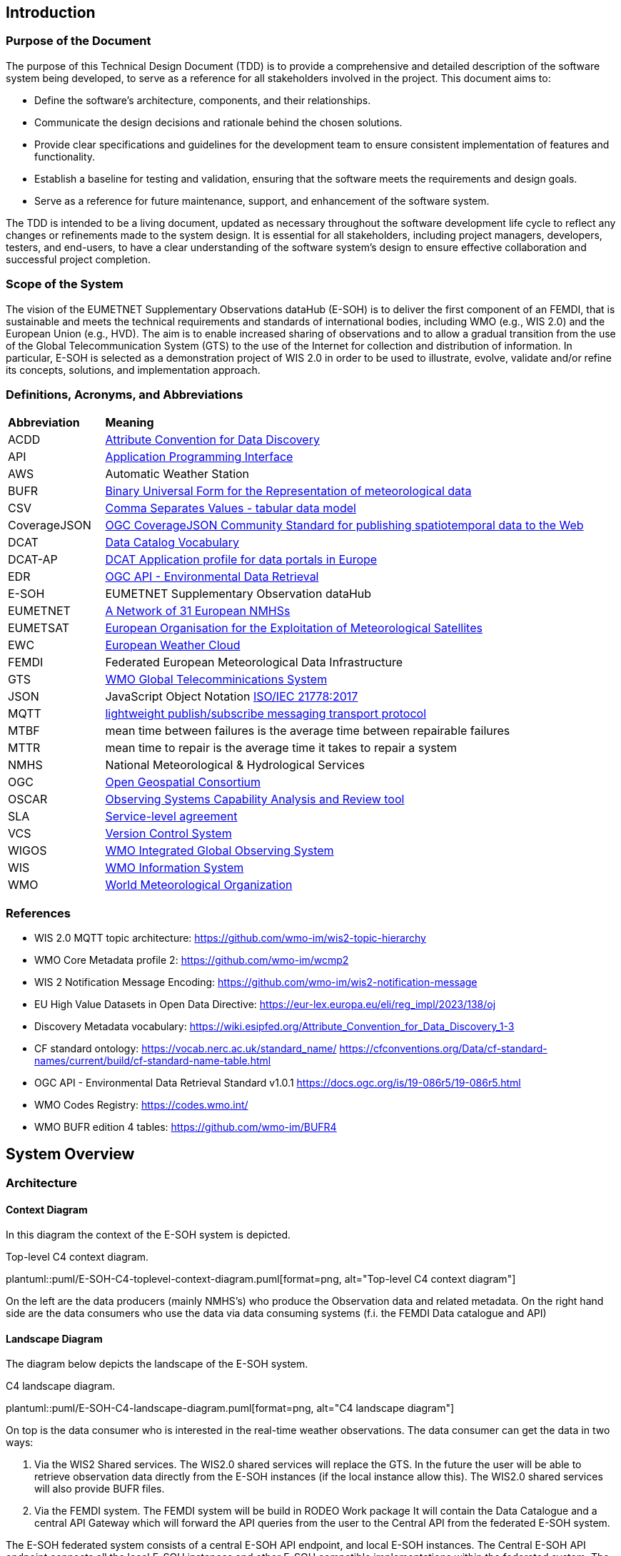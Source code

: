 == Introduction

=== Purpose of the Document

The purpose of this Technical Design Document (TDD) is to provide a comprehensive and detailed description of the software system being developed, to serve as a reference for all stakeholders involved in the project. This document aims to:

* Define the software's architecture, components, and their relationships.
* Communicate the design decisions and rationale behind the chosen solutions.
* Provide clear specifications and guidelines for the development team to ensure consistent implementation of features and functionality.
* Establish a baseline for testing and validation, ensuring that the software meets the requirements and design goals.
* Serve as a reference for future maintenance, support, and enhancement of the software system.

The TDD is intended to be a living document, updated as necessary throughout the software development life cycle to reflect any changes or refinements made to the system design. It is essential for all stakeholders, including project managers, developers, testers, and end-users, to have a clear understanding of the software system's design to ensure effective collaboration and successful project completion.

=== Scope of the System

The vision of the EUMETNET Supplementary Observations dataHub (E-SOH) is to deliver the first component of an FEMDI, that is sustainable and meets the technical requirements and standards of international bodies, including WMO (e.g., WIS 2.0) and the European Union (e.g., HVD). The aim is to enable increased sharing of observations and to allow a gradual transition from the use of the Global Telecommunication System (GTS) to the use of the Internet for collection and distribution of information. In particular, E-SOH is selected as a demonstration project of WIS 2.0 in order to be used to illustrate, evolve, validate and/or refine its concepts, solutions, and implementation approach.


=== Definitions, Acronyms, and Abbreviations
 
[cols="1,5"]
|=========================
|*Abbreviation*  |*Meaning*
|ACDD |link:https://wiki.esipfed.org/Attribute_Convention_for_Data_Discovery[Attribute Convention for Data Discovery]
|API  |link:https://en.wikipedia.org/wiki/API[Application Programming Interface]
|AWS  |Automatic Weather Station
|BUFR |link:https://library.wmo.int/records/item/35625-manual-on-codes-international-codes-volume-i-2?offset=3/[Binary Universal Form for the Representation of meteorological data]
|CSV  |link:https://www.w3.org/TR/tabular-data-model/[Comma Separates Values - tabular data model]
|CoverageJSON |link:https://opengeospatial.github.io/ogcna-auto-review/21-069.html[OGC CoverageJSON Community Standard for publishing spatiotemporal data to the Web]
|DCAT |link:https://www.w3.org/TR/vocab-dcat/[Data Catalog Vocabulary]
|DCAT-AP |link:https://op.europa.eu/en/web/eu-vocabularies/dcat-ap[DCAT Application profile for data portals in Europe]
|EDR  |link:https://ogcapi.ogc.org/edr/[OGC API - Environmental Data Retrieval]
|E-SOH|EUMETNET Supplementary Observation dataHub
|EUMETNET |link:https://eumetnet.eu[A Network of 31 European NMHSs]
|EUMETSAT |link:https://eumetsat.int[European Organisation for the Exploitation of Meteorological Satellites]
|EWC |link:https://www.europeanweather.cloud[European Weather Cloud]
|FEMDI |Federated European Meteorological Data Infrastructure
|GTS |link:https://public.wmo.int/en/programmes/global-telecommunication-system[WMO Global Telecomminications System]
|JSON |JavaScript Object Notation link:https://www.iso.org/obp/ui/=iso:std:iso-iec:21778:ed-1:v1:en[ISO/IEC 21778:2017]
|MQTT |link:https://en.wikipedia.org/wiki/MQTT[lightweight publish/subscribe messaging transport protocol]
|MTBF |mean time between failures is the average time between repairable failures
|MTTR |mean time to repair is the average time it takes to repair a system
|NMHS |National Meteorological & Hydrological Services
|OGC  |link:https://ogc.org[Open Geospatial Consortium]
|OSCAR |link:https://community.wmo.int/en/activity-areas/WIGOS/implementation-WIGOS/OSCAR[Observing Systems Capability Analysis and Review tool]
|SLA |link:https://en.wikipedia.org/wiki/Service-level_agreement[Service-level agreement]
|VCS |link:https://en.wikipedia.org/wiki/Version_control[Version Control System]
|WIGOS |link:https://community.wmo.int/en/activity-areas/WIGOS[WMO Integrated Global Observing System]
|WIS |link:https://community.wmo.int/en/activity-areas/wis[WMO Information System]
|WMO |link:https://wmo.int[World Meteorological Organization]
|=========================

=== References

* WIS 2.0 MQTT topic architecture: https://github.com/wmo-im/wis2-topic-hierarchy
* WMO Core Metadata profile 2: https://github.com/wmo-im/wcmp2
* WIS 2 Notification Message Encoding: https://github.com/wmo-im/wis2-notification-message
* EU High Value Datasets in Open Data Directive: https://eur-lex.europa.eu/eli/reg_impl/2023/138/oj
* Discovery Metadata vocabulary: https://wiki.esipfed.org/Attribute_Convention_for_Data_Discovery_1-3
* CF standard ontology: https://vocab.nerc.ac.uk/standard_name/ https://cfconventions.org/Data/cf-standard-names/current/build/cf-standard-name-table.html
* OGC API - Environmental Data Retrieval Standard v1.0.1 https://docs.ogc.org/is/19-086r5/19-086r5.html
* WMO Codes Registry: https://codes.wmo.int/
* WMO BUFR edition 4 tables: https://github.com/wmo-im/BUFR4

== System Overview
=== Architecture
==== Context Diagram

In this diagram the context of the E-SOH system is depicted.

[#img-top-level-C4-context-diagram]
.Top-level C4 context diagram.
plantuml::puml/E-SOH-C4-toplevel-context-diagram.puml[format=png, alt="Top-level C4 context diagram"]

On the left are the data producers (mainly NMHS's) who produce the Observation data and related metadata.
On the right hand side are the data consumers who use the data via data consuming systems (f.i. the FEMDI Data catalogue and API)

==== Landscape Diagram

The diagram below depicts the landscape of the E-SOH system.

[#img-c4-landscape-diagram]
.C4 landscape diagram.
plantuml::puml/E-SOH-C4-landscape-diagram.puml[format=png, alt="C4 landscape diagram"]

//image::https://github.com/EURODEO/e-soh-c4/blob/main/02-landscape-diagram/E-SOH-C4-landscape-diagram.png[C4 landscape diagram, 1000]

On top is the data consumer who is interested in the real-time weather observations. The data consumer can get the data in two ways:

. Via the WIS2 Shared services. The WIS2.0 shared services will replace the GTS. In the future the user will be able to retrieve observation data directly from the E-SOH instances (if the local instance allow this). The WIS2.0 shared services will also provide BUFR files.
. Via the FEMDI system. The FEMDI system will be build in RODEO Work package It will contain the Data Catalogue and a central API Gateway which will forward the API queries from the user to the Central API from the federated E-SOH system.

The E-SOH federated system consists of a central E-SOH API endpoint, and local
E-SOH instances. The Central E-SOH API endpoint connects all the local E-SOH
instances and other E-SOH compatible implementations within the federated
system. The API endpoint, plus one local instance will run centrally on the
European Weather Cloud (EWC). Other local E-SOH instances may be operated at
NMHS premises if they have the capacity to do so. If they do not, NMHSes may
also push data to the EWC local instance.

In addition to the local and central E-SOH instances, some NMHSes may choose to
develop their own system and make this compatible with E-SOH, such that it can
be part of the federated system. This is depicted in the right box called
"Local E-SOH Implementation".

==== Container Diagram

The container diagram below shows all the main components of the E-SOH system.  

[#img-c4-container-diagram]
.C4 container diagram.
plantuml::puml/c4-container-diagram.puml[format=png, alt="C4 container diagram"]

//image::https://github.com/EURODEO/e-soh-c4/blob/main/03-container-diagram/c4-container-diagram.png[C4 container diagram, 1000]

On the right is the Central E-SOH API Endpoint. In the middle are all the components of an E-SOH local instance. Each local E-SOH instance consists of 7 components:
1. Ingestion. This component will take care of the ingestion of observation data both via push and pull mechanisms.  
2. Notification service. This component provides notifications to the external systems as soon as new data is ingested, so the data can be pulled by the external systems.
3. Output encoder. This component is called upon by the Access API if a user wants a specific format like BUFR.
4. Data and metadata store. The main storage component for data and metadata. It has the memory of a goldfish: it will hold the data only for 24 hours. 
5. Input decoder. This component is called upon by the Ingestion component for decoding BUFR and csv input. It will use OSCAR to retrieve missing station metadata.
6. Search and access API's. The endpoint for both the Central E-SOH API endpoint and external WIS2.0 services.
7. Logging, monitoring, alerting and reporting. This component will do the logging, monitoring and alerting for all the components within the E-SOH local instance. It will also produce reports with metrics based of the link:https://github.com/EURODEO/e-soh-kpis[Key Performance Indicators (KPIs)].


=== Components and Interfaces

== Detailed Design

=== Component Design

==== Data and Metadata Store

===== Datastore alternatives

Several different implementation principles for the data store were considered. On top level the scenarios differ by two means:

* relational database vs. noSQL (here especially: document) databases
* conventional master data vs. event streaming approach (i.e. series of events stored form the source of truth)

First we talk about the different data storage​ alternatives, then we discuss the options of event sourcing or more conventional operating principles.

====== Document database approach

Document database approach relies entirely on noSQL database able to store JSON documents. For this purpose there are open source projects like MongoDB and Elastic. 

In this project Elastic (formerly Elasticsearch) is investigated and evaluated (see the PoC report). Elastic supports geo-queries and is a distributed database system (reliability and scalability). 

The principle of the document-based database approach is shown in the following diagram

[#img-component-diagram-document-db]
.C4 component diagram for the document based approach.
plantuml::puml/container-elastic-data-store-conventional.puml[format=png, alt="C4 component diagram for the document based approach"]

//image::https://raw.githubusercontent.com/EURODEO/e-soh-c4/main/04-component-diagrams/datastore-options/c4-container-elastic-data-store-conventional.png[C4 component diagram for the document based approach, 1000]

====== Relational database approach

Relational database with narrow tables can provide a flexible solution for numerical point data and metadata. PostGIS extension to PostgreSQL adds geospatial query capability and there's also an extension called timescaleDB to enhance time series performance in PostgreSQL environment.

The relational database approach is similar to the document database approach (See above), the only change will be the actual database itself. 

[#img-component-diagram-relational-db]
.C4 component diagram for the relational database approach.
plantuml::puml/container-relational-store-conventional.puml[format=png, alt="C4 component diagram for the relational database approach"]

//image::https://raw.githubusercontent.com/EURODEO/e-soh-c4/main/04-component-diagrams/datastore-options/c4-container-relational-data-store-conventional.png[C4 component diagram for the relational database approach, 1000]

====== Relational database with JSON capability

E.g. PostgreSQL and MySQL support JSON datatype. That makes it possible to support structured and semi-structured data in relational database by adding a column for JSON data. 

The relational database with JSON capability will bridge the fast column lookups from the relational database with the flexibility from the document database approach. This hybrid model is built by the same components as in the relational database (See previous subsection), the only difference is the special JSON datatype column. Probably JSON-queries in pure document-based database will be faster than this hybrid model, but we still maintain the speed from the relational columns.

[#img-component-diagram-relational-and-json]
.C4 component diagram for the relational database with JSON capability approach.
plantuml::puml/container-relational-and-json-data-store.puml[format=png, "C4 component diagram for the relational database with JSON capability approach"]

====== Files-based storage

Files-based storage was considered, but as query logic has to be implemented separately and there is requirements for structured data and queries, we do not consider it as a feasible option for implementation. There's also another downside with files which is challenge to update minor changes (e.g. incoming QC updates some minutes after the initial observation time) in the middle of the files. When using files, there are typically also some challenges with locking while writing -- in databases there are transactions to handle this better for multiple calls.

If files-based datasets, e.g. 2d/3d imaging data or similar, needs to be handled, the support can be added e.g. by integrating S3 object storage into the system and using references to file URLs from the database. Database system will then serve also as a (discovery) metadata backend for files.


====== Event sourcing architecture scenario

The specification included a requirement for the Replay functionality, which means that a  user can request missed notification messages for a certain period. Thus we looked into an architecture which needed to have all notifications stored in some way

If we assume that the notification messages also have the actual data (and metadata),
an link:https://www.martinfowler.com/eaaDev/EventSourcing.html[event sourcing] architecture might be appropriate:

* All incoming data is processed and translated into the notification event format, probably some kind of data.
* All these events are stored in an event store. This is the source of truth.
* The Replay API is built on top of the event store, and simply returns all notifications in a specific time range.
* The events are also ingested into the "view" database, which is designed to allow efficient EDR queries.
* The "view" database can be rebuilt from scratch using the event stream (through the Replay API).

wis2box uses Elasticsearch for storing the events for the Replay API, basically using Elasticsearch
as a document store. This choice makes sense for wis2box, as Elastischsearch is alreay in the stack to
support OGC Feature queries. An alternative is to use PostgreSQL as an event store.

An example C4 diagram using Elasticsearch as event store is given below.

[#img-component-diagram-event-sourcing]
.C4 component diagram for the event sourcing approach.
plantuml::puml/container-elastic-data-store-event.puml[format=png, alt="C4 component diagram for the event sourcing approach]

//image::https://raw.githubusercontent.com/EURODEO/e-soh-c4/main/04-component-diagrams/datastore-options/c4-container-elastic-data-store-event.png[C4 component diagram for the event sourcing approach, 1000]

Based on further architecture discussions it was decided 25th of April 2023 at the Helsinki workshop, that the Replay functionality will not be implemented.
Because of this we deem the event sourcing architecture not to be relevant anymore.


====== Conclusion

The final data store will be selected from the three options mentioned above (Relational, Document-based, and Relational with JSON-extension). This will be done after further analysis (by continuing the Proof Of Concepts work) taking into account the following criteria:

* Technical suitability to meet the requirements
* High enough performance for all relevant use cases
  ** ex. (Different read/writing operation scenarios)
* Operability
  ** Sufficient competence and steepness of learning curve
  ** Costs
* Life cycle management
  ** Wide community adoption
  ** Maturity versus lifetime expectancy


=== Data Models

A *dataset* is defined as a collection of data records and their associated information content (e.g., use, discovery, provenance metadata). In the E-SOH context, we consider the (Near-) Real-Time (NRT) data as extracts of externally available datasets like, e.g., climate timeseries. We refer to these datasets as "parent" datasets, whereas the extracts are referred to as "child" datasets.

*NetCDF and CF-NetCDF*

[NetCDF] is a binary, platform-independent, domain-neutral data format for multidimensional data. Essentially, a NetCDF file is a collection of multidimensional arrays, plus metadata provided as key-value pairs. Metadata conventions are required to specialise NetCDF for particular communities. The Climate and Forecast conventions are the pre-eminent conventions for geospatial NetCDF data. NetCDF files that conform to these conventions are known as "CF-NetCDF files". Note that there are different varieties of the NetCDF format and data model. Here we are concerned with the "classic" NetCDF data model.

*CoverageJSON*
The overall concepts of CoverageJSON are close to those of the [ISO19123] standard and the OGC standard Coverage Implementation Schema ([OGC-CIS]), which specialises ISO19123.
https://www.iso.org/standard/40121.html

The overall structure of CoverageJSON is quite close to that of [NetCDF], consisting essentially of a set of orthogonal domain axes that can be combined in different ways. One major difference is that in CoverageJSON, there is an explicit Domain object, whereas in NetCDF the domain is specified implicitly by linking data variables with coordinate variables. One consequence of this is that NetCDF files can contain several domains and hence several Coverages. A NetCDF file could therefore be converted to a single Coverage or a Coverage Collection in CoverageJSON.

==== Metadata specification

The following principles shall be followed:

* A minimum set of (required and recommended) metadata must follow the data, i.e., as part of the data files output from E-SOH APIs and the event queue.
* Input datasets must be enriched by required metadata upon ingestion, if it is not already provided.
* In order to obtain traceability, a child dataset must reference its parent dataset by the parent's metadata identification. The parent dataset's metadata identification is expected to be persistent and actionable, but the NRT dataset identification is not.
* To support interoperability, it must be possible to translate from the agreed data-following standards to other standards (e.g., DCAT, ISO19115, etc.).
* All datasets must have defined use constraints provided by a standard license or release statement ("no rights reserved").
* All datasets must have defined access constraints (in particular for fully or partly restricted datasets, although this is not currently in the scope  of E-SOH). The optional access constraints must be defined by a controlled vocabulary.

The link:https://wiki.esipfed.org/Attribute_Convention_for_Data_Discovery_1-3[Attribute Convention for Data Discovery] describes attributes recommended for describing a NetCDF dataset to data discovery systems. It should be possible to use the ACDD vocabulary in, e.g., GeoJSON or CoverageJSON as well.

The link:https://cfconventions.org/[CF metadata conventions] define (use) metadata that provide a definitive description of what the data in each variable of a NetCDF file represents, as well as its spatial and temporal properties. This enables users to understand and reuse the data. The CF metadata conventions were created for the NetCDF format, but there are ongoing efforts to also use it for the definition of a standard JSON format for the exchange of weather and climate data; link:http://cf-json.org/[CF-JSON].

Recommendations:

* The ACDD vocabulary should be used to make datasets Findable, with extensions where necessary to promote Interoperability with existing standards (e.g., DCAT, ISO19115 and profiles of these)
* The CF conventions should be followed to enable Reuse
* Use a standard license, e.g., link:https://creativecommons.org/licenses/by/4.0/[CC-BY-4.0], provided by the URL in the form similar to "<URL> (<Identifier>)" using elements from the link:https://spdx.org/licenses/[SPDX license list].

==== BUFR

==== CSV

==== GeoJSON

==== MQTT message payload

The (draft) link:https://wmo-im.github.io/wis2-notification-message/standard/wis2-notification-message-DRAFT.html[WMO WIS2 Notification Message Encoding] defines the content, structure, and encoding for the WIS2 Notification Message Encoding. The standard is an extension of the link:https://wmo-im.github.io/wis2-notification-message/standard/wis2-notification-message-DRAFT.html#_footnotedef_3[OGC API - Features standard].

Requirements:

* The MQTT notification messages shall follow the (draft) link:https://wmo-im.github.io/wis2-notification-message/standard/wis2-notification-message-DRAFT.html[WMO WIS2 Notification Message Encoding]

Options for the MQTT message payload:

* We have decided that actual data can be embedded in the MQTT message (as long as it is below a certain size limit as defined in the MQTT definition). This should be done following the "properties" tag in the JSON schema, according to link:https://wmo-im.github.io/wis2-notification-message/standard/wis2-notification-message-DRAFT.html=_additional_properties[section 7.1.7.7.] in the encoding specification.
* If data records are embedded in the message, also its discovery metadata must be embedded as ACDD attributes
* If data records are embedded in the message, also its use metadata following the CF conventions must be embedded 
* In this context, it must be defined how these messages relate to BUFR files or if separate messages should be submitted for the BUFR files, etc.

== Integration and APIs

=== External Integrations

==== GTS

Data going in GTS network needs WMO-title “TTAAii”, which tells: the type of the data and where did it come from. WMO-title should be given in the beginning of the data. List of the TTAA  can be found in: WMO-No. 386 Document (Manual on the Global Telecommunication System, PART II, chapter 5, Attachment II-5 Data Designators T1T2A1A2ii in abbreviated headings). “ii”-part is used to separate same kind of data from another.

WIGOS identifiers can be included in some BUFR templates:

* 3 07 024: Ground-based GNSS data – slant total delay
* 3 07 092: BUFR template for surface observations from n-minute period
* 3 07 103: Snow observation, snow density, snow water equivalent
* 3 08 018: Sequence for reporting of basic ship AWS observations
* 3 09 056: Sequence for representation of radiosonde descent data
* 3 09 057: Sequence for representation of TEMP, TEMP SHIP and TEMP MOBIL observation type data with higher precision of pressure and geopotential height
* 3 11 012: BUFR template for aircraft ascent/descent profile with latitude and longitude given for each level
* 3 15 011: Met-ocean observations from autonomous surface vehicles
* 3 15 013: Sequence for reporting trajectory profile data from marine animal tags

If we are using WIS2, which has a gateway to GTS, do we need to concern about GTS anymore?

==== OSCAR

OSCAR/Surface is the World Meteorological Organization's official repository of WIGOS metadata for all surface-based observing stations and platforms. Metadata on the capabilities of observing stations / platforms and their instruments and methods of observation, are routinely submitted to and maintained in OSCAR/Surface by WMO Members. The E-SOH system will retrieve metadata about the observation station from Oscar in case it is missing in provided data (i.e. BUFR or CSV-input).

Station metadata can be pulled from Oscar/Surface with a REST API available here: https://oscar.wmo.int/surface/rest/api/search/station?territoryName=NLD (this call will get you all the dutch observation stations). Documentation on how to use the OSCAR REST API available here: https://oscar.wmo.int/surface/=/.

=== API Specifications

==== OGC API - Environmental Data Retrieval

The WIS 2.0 recommendation is to use OpenAPI 3 compatible APIs, and in particular OGC EDR if possible. The design choise for E-SOH was to use OGC EDR API to implement API based access to data.

The Environmental Data Retrieval (EDR) API is an Open Gespactial Consortium standard.

The Environmental Data Retrieval (EDR) Application Programming Interface (API) provides a family of lightweight query interfaces to access spatio-temporal data resources by requesting data at a Position, within an Area, along a Trajectory or through a Corridor. A spatio-temporal data resource is a collection of spatio-temporal data that can be sampled using the EDR query pattern geometries. These patterns are described in the section describing the Core Requirements Class.

The goals of the EDR API are to make it easier to access a wide range of data through a uniform, well-defined simple Web interface, and to achieve data reduction to just the data needed by the user or client while hiding much of the data storage complexity. A major use case for the EDR API is to retrieve small subsets from large collections of environmental data, such as weather observations. The important aspect is that the data can be unambiguously specified by spatio-temporal coordinates.

A full description of the EDR API can be found on the link:https://docs.ogc.org/is/19-086r5/19-086r5.html[OGC website].

==== OGC API Records

WIS 2.0 recommends the "OGC API - Records" standard for the (discovery) metadata catalogue. E-SOH will use this API to provide relevant metadata to users and to WIS 2.0.

A Record makes a resource discoverable by providing summary information (metadata) about the resource. In this context, resources are things that would be useful to a user or developer, such as features.

OGC API - Records provides a way to browse or search a curated collection of records known as a catalogue. This specification envisions deploying a catalogue as:

* a collection of static files,
* a collection of records accessed via an API.

A catalogue can be deployed as a static collection of records stored in web-accessible files and typically co-located with the resources each record is describing. Such a deployment is amenable to browsing using a web browser or being crawled by a search engine crawler.

A catalogue can also be deployed as an API with well known endpoints for retrieving information about the catalogue, retrieving records from the catalogue and searching the catalogue for sub-sets of records that satisfy user-defined search criteria.

Full OGC API Records specification can be found on the link:https://ogcapi.ogc.org/records/[OGC records website].

=== API Authentication and Authorization
  
For API Authentication and Authorization E-SOH will be relying on the FEMDI implementation. FEMDI will implement these techniques on later iterations.

=== API Rate Limiting and Throttling

The OGC API Features and OGC API EDR standards support specifying limits on number of returned responses on both client and server side. Server side limiting will support this throttling functionality and could be one option to be used at the API level. Clients can also ask to limit the response and in this case the server should limit the number of responses and enable paging functionality. If responses exceed the limit the client is given a "next" link to get more responses.

Additionally, APIs could and should be protected on the network level for example based on IP address and/or other possible identifiers. This kind of hard limiting can be understood as rate limiting. In this case the server should respond with HTTP 429 "Too Many Requests" response. Note that the server in this case can be something else than the actual server providing the API, i.e., an external firewall or load balancer.

The FEMDI, WIS2 and E-SOH documentation does not directly mention API Rate limiting and throttling. Two E-SOH requirements, link:https://eurodeo.github.io/e-soh-requirements/#_f02_247_availability[F02] and link:https://eurodeo.github.io/e-soh-requirements/#_f28_e_soh_to_scale_to_user_demands_for_data[F28], however, indirectly touch on the issue. It is assumed that the above measures will be sufficient to address these requirements.

== Security and Privacy

=== Data Protection and Encryption

=== Authentication and Authorization

=== Auditing and Logging

Effective auditing and logging are essential for monitoring the software system's performance, detecting security incidents, and ensuring regulatory compliance. This section highlights key practices for implementing and managing a robust auditing and logging strategy:

. Comprehensive Logging: Capture detailed logs for user activities, system events, and potential security incidents to enable effective analysis and investigation.
. Log Format and Structure: Use a consistent and structured log format, such as JSON, to facilitate automated log processing and analysis.
. Log Retention and Storage: Define a log retention policy to ensure logs are stored securely and retained for a sufficient duration to meet compliance requirements and support incident response.
. Access Control: Limit access to logs to authorized personnel, protecting sensitive information and maintaining the integrity of the logs.
. Log Monitoring and Analysis: Implement real-time log monitoring and analysis using tools like SIEM solutions to detect and respond to potential security incidents and performance issues.
. Audit Trails: Maintain audit trails to track changes in the system, such as configuration updates, user privilege modifications, or sensitive data access, enabling accountability and traceability.
. Compliance: Ensure logging and auditing practices meet relevant industry standards, regulatory requirements, or internal policies, and are regularly reviewed and updated as needed.
 
By following these practices, the development team can establish a robust and effective auditing and logging strategy, contributing to the software system's security, reliability, and compliance.

=== Secure Coding Practices

Adopting secure coding practices is essential to protect the software system from potential security vulnerabilities and threats. This section outlines the recommended practices and guidelines for the development team to follow in order to create a secure and robust software system.

. Input Validation: Validate all user inputs, both on the client-side and server-side, to prevent injection attacks such as SQL injection, cross-site scripting (XSS), and command injection. Use allow-lists, reject known malicious inputs, and sanitize data before processing.
. Output Encoding: Encode all outputs, especially those derived from user input, to protect against XSS attacks and ensure that data is displayed correctly. Use standard output encoding libraries and follow the appropriate encoding rules for different contexts, such as HTML, JavaScript, or JSON.
. Authentication: Implement strong authentication mechanisms using industry-standard algorithms and protocols, such as OAuth 2.0, OpenID Connect, or SAML. Use multi-factor authentication (MFA) for sensitive operations and protect user credentials with secure password storage techniques, such as hashing with a unique salt.
. Authorization: Apply the principle of least privilege, granting users and services access only to the resources they require. Use role-based access control (RBAC) and ensure that sensitive operations are restricted to authorized users. Regularly review and update access permissions to prevent privilege escalation.
. Session Management: Use secure session management techniques, including generating unique session IDs, enforcing session timeouts, and regularly invalidating sessions. Protect session cookies with the Secure and HttpOnly flags and avoid transmitting session IDs over insecure channels.
. Cryptography: Use strong, up-to-date cryptographic algorithms and libraries to protect sensitive data in transit and at rest. Follow best practices for key management, such as using hardware security modules (HSMs) or key management services (KMS), and securely storing and rotating encryption keys.
. Error Handling: Implement proper error handling and exception management to prevent information leakage and ensure that the system fails securely. Do not expose sensitive information or system details in error messages, logs, or API responses.
. Logging and Auditing: Implement comprehensive logging and auditing to track user activities, system events, and potential security incidents. Ensure that logs are stored securely, with access limited to authorized personnel, and regularly review logs for signs of suspicious activity.
. Dependency Management: Keep all dependencies, such as libraries and frameworks, up to date and regularly review them for known security vulnerabilities. Use tools like software composition analysis (SCA) to automatically detect and manage security issues in third-party components.
. Secure Development Lifecycle: Integrate security into every stage of the software development process, from design and coding to testing and deployment. Conduct regular security assessments, such as code reviews, penetration testing, and vulnerability scanning, to identify and remediate security risks.

By following these secure coding practices, the development team can minimize the likelihood of security vulnerabilities in the software system and help protect it from potential threats. Regular training and awareness programs should be provided to ensure that all team members are familiar with these practices and understand the importance of security in software development.

=== Vulnerability and Threat Mitigation

Mitigating vulnerabilities and threats is crucial for the software system's security and integrity. This section highlights the key practices for identifying and addressing potential risks:

. Security Assessments: Regularly conduct code reviews, penetration testing, and vulnerability scanning to proactively identify and address risks.
. Patch Management: Keep software dependencies up to date and implement a systematic process for deploying security patches.
. Threat Modeling: Perform threat modeling during the design phase to identify attack vectors, assess risks, and develop countermeasures.
. Incident Response: Establish a formal security incident response plan and train the team on roles and responsibilities.
. Information Sharing: Participate in industry-specific initiatives to stay informed about the latest threats, vulnerabilities, and best practices.
. Continuous Monitoring: Implement real-time monitoring using tools like intrusion detection systems (IDS) and security information and event management (SIEM) solutions.
. Secure Development Lifecycle (SDLC): Integrate security into every stage of the development process, including secure coding practices and regular security training.
. Zero Trust Architecture: Adopt a zero trust approach, verifying all access requests and implementing network segmentation, strong authentication, and granular authorization controls.

Implementing these strategies will help proactively address security risks and ensure the software system's resilience. Regular review and adaptation in response to the evolving threat landscape will contribute to long-term security and success.

== Performance and Scalability

=== Performance Requirements

The performance requirements for the software system are crucial to ensure that it meets the expectations of end-users and can handle the anticipated workload efficiently. This section outlines the key performance metrics, targets, and goals that the system must achieve.

DWD Comments:

* Origin of the following numbers unclear?

*Response Time:* The time taken by the system to process a request and return a response should be within acceptable limits to provide a smooth user experience. For example, the response time for user-facing operations (time between search request, via the Search API and search result) should be under 200 milliseconds for 95% of requests and under 500 milliseconds for 99% of requests.

*Throughput:* The system should be able to handle a specified number of requests per second or transactions per minute without degrading performance. This metric depends on the expected usage patterns and peak loads. For example, the system should support a throughput of at least 1000 requests per second during peak times.

*Resource Utilization:* The system should make efficient use of available resources such as CPU, memory, disk, and network bandwidth. Resource utilization should be monitored continuously to identify bottlenecks and optimize the system accordingly. For example, CPU utilization should remain below 75% during normal operation and below 90% during peak loads.

*Latency:* The system should minimize the time taken for data to travel between components, such as between the front-end and back-end, or between the application and external services. For example, internal network latency should not exceed 10 milliseconds, and external API calls should have a round-trip time of no more than 100 milliseconds.

*Concurrency:* The system should be able to handle multiple simultaneous user sessions and requests without any loss of performance or functionality. For example, the system should support at least 500 concurrent user sessions without any degradation in response time or throughput.

*Scalability:* The system should be designed to scale both horizontally and vertically to accommodate increased user loads or additional functionality. Scalability requirements may include adding new servers, increasing CPU or memory resources, or deploying additional instances of the system. Depending on the cloud this may need to be done manually, especially in the EWC.

*Reliability:* The system should maintain consistent performance levels under normal and adverse conditions, including hardware failures, network outages, or increased traffic. For example, the system should have a target uptime of 99% and a mean time between failures (MTBF) of at least 10,000 hours.

By defining these performance requirements upfront, the development team can make informed design decisions and implement appropriate optimizations to ensure that the software system meets or exceeds the specified performance targets.

=== Performance Testing and Profiling

Regular performance testing and profiling should be conducted throughout the development process to validate that the performance requirements are being met and to identify any potential issues or bottlenecks.

These tests should include but are not limited to:

* Profiling of response and round-trip time of requests and between software procedures inside the stack
* Profiling of network and system resources and in the case of a high number of simultaneous user requests
* Testing the performance in relation to scaling horizontally and vertically
* Behavior in error- and worst-cases like hardware failures, network outages, or increased traffic

=== Caching Strategies

=== Load Balancing and Failover

=== Vertical and Horizontal Scaling

== Deployment and Operations

All environments run in the EWC. The EWC uses Virtual Machine instances with the following currently possible configuration options:

* Resources
  ** 8 vCores 16GB RAM
  ** 16 vCores 32GB RAM
  ** Many smaller plans in different steps
* Operating systems
  ** CentOS 7.9
  ** RockyLinux 8.8
  ** Ubuntu 18.04/20.04/22.04

=== Deployment Environments

This section provides an overview of the deployment strategy and environments that are employed to ensure the smooth operation and management of the system. The purpose of outlining these is to create a clear understanding of how the system components are deployed, configured, and maintained across various stages of development and production.

**Development Environment:**
The development environment is where developers write, test, and debug the code for the system. It is a local setup that includes all necessary tools, frameworks, and dependencies for building and running the application components. This environment is isolated from other environments to allow developers to work on new features and improvements without affecting the stability of the system in other environments.

**Staging / Acceptance Environment:**
The staging environment is a pre-production environment that closely mirrors the production environment in terms of infrastructure and configurations. It is used to perform final validation of the system components and ensure that they are production-ready. This environment is crucial for identifying and resolving any potential issues that may arise during deployment or operation in the production environment.

**Production Environment:**
The production environment is where the live system operates and serves end-users. It has the most stringent security, performance, and reliability requirements. The production environment should be carefully monitored and maintained to ensure that it continues to meet the system's non-functional requirements and provide a seamless user experience.

The deployment strategy for each environment is designed to minimize the risks associated with changes and updates while ensuring that the system remains stable and secure. Key aspects of the deployment strategy include version control, automated build and deployment processes, and a clear rollback plan in case of issues. This approach enables rapid delivery of new features and improvements while maintaining the overall integrity of the system.

=== Deployment Process

Continuous integration and delivery (CI/CD) is a critical aspect of the deployment architecture, as it streamlines the process of building, testing, and deploying application components across various environments. By adopting CI/CD best practices, the system can achieve faster release cycles, improved reliability, and reduced risk associated with software updates. This section describes the CI/CD pipeline and its key components.

*Version Control System:* A version control system (VCS) is used to manage and track changes to the codebase throughout the development lifecycle. It enables developers to collaborate efficiently and ensures that every change is documented and traceable. The chosen VCS should support branching and merging strategies, allowing developers to work on new features and bug fixes independently while maintaining a stable main branch.

*Build Automation:* Build automation is the process of automatically compiling the source code and creating executable artifacts. It ensures that the build process is consistent and repeatable, minimizing the risk of human error. The build automation process should include the compilation of the source code, execution of unit tests, and packaging of the application components into deployable artifacts.

*Automated Testing:* Automated testing is a crucial part of the CI/CD pipeline, as it validates the functionality, performance, and security of the application components before deployment. Automated tests should be executed at various stages of the pipeline, including unit tests during the build process, integration tests after component deployment, and system tests in the staging environment. Test results should be reported and monitored to identify and address any issues promptly.

*Deployment Automation:* Deployment automation is the process of automatically deploying application components to the target environments, ensuring that the deployment process is consistent, repeatable, and efficient. Deployment automation should include the provisioning and configuration of the target infrastructure, deployment of the application artifacts, and execution of any necessary post-deployment tasks.

*Monitoring and Feedback:* Continuous monitoring and feedback are essential to maintain the health of the system and identify any issues that may arise during the deployment or operation of the application components. Monitoring tools should be integrated into the CI/CD pipeline to track system performance, resource utilization, and application logs. Feedback from monitoring tools should be used to inform future development and deployment decisions, ensuring that the system continues to meet its non-functional requirements and provide a seamless user experience.

By implementing a robust CI/CD pipeline, the deployment architecture enables rapid delivery of new features and improvements, while ensuring the overall stability, security, and performance of the system. We will be using Github as a VCS and CI/CD platform, it provides a functionality for all parts of the deployment process.

=== Monitoring and Alerting

All systems and services should be monitored to identify potential issues and service downtime, validate the set performance thresholds and alert on any abnormal activities or exceeded thresholds.

The Morpheus Dashboard in the EWC can be used to monitor the created instances and VMs. It is possible to check for a machine status, if it is running and for log output which is configurable depending on the operating system.

The most important aspect is the monitoring onboard of the system. A monitoring program will be used to check continuously all relevant system parameters and send those information's to the monitoring server. The following parameters should be monitored:

* Resource Utilization (CPU, memory, disk space, network usage)
* Service availability, check if...
  ** the processes are running
  ** interfaces usable/reachable
  ** requests and throughput are in a normal range
* Private network connections between VMs are established

To detect security attacks and possible breaches it is also important to check for changes in the file system and monitor SSH login attempts. Examples for these applications are intrusion detection systems and log monitoring tools like IDA and Fail2Ban.

Monitoring request times and functionality from an external point of view, from outside of the EWC network, could be beneficial to get a good perspective of the end user experience.

Based on all figures mentioned above, important metrics can be derived and calculated. The sum of all system functionalities build up the important _the mean time to recovery_ (MTTR) and _mean time between failure_ (MTBF) values, as well as the total uptime of the whole E-SOH system.

=== Backup and Recovery

Backup and recovery system should be implemented and tested for full functionality, either via the EWC backup functionality or some open source backup tool.

DWD: A decision is to be made, which software is suitable for this case. TDB: Where to store the backup data with geo redundancy?

=== Disaster Recovery and Business Continuity

In the event of a worst case situation, if only the source code still remains, there should be a disaster recovery procedure. This procedure includes plans for a recreation of the whole system starting from the bare source code of the E-SOH project and contains compilation of the project artifacts and creating a new and clean virtual machine setup at the EWC. To guarantee business continuity a emergency procedure plan is needed with a list of personnel who are responsible for failure recovery.

To mitigate a disaster or total loss of data a geo and service redundancy should be established at least for the project source code (e.g. automated mirroring/pulling of the public repository). Backup systems may also be created inside the EUMETSAT cloud to create further redundancy.

To mitigate temporal outages of some instances, a orchestration software like Kubernetes should be used. Such a software can automatically restart containers or provide new instantiated ones.

== Maintenance and Support

=== Code Management and Versioning

The Version Control System, in this case git, will provide code management and versioning of everything E-SOH related.

=== Bug Tracking and Issue Resolution

The VCS platform, in this case Github, will also provide bug tracking and issue resolution of everything E-SOH related.

=== Feature Enhancements and Roadmap

The VCS platform, in this case Github, will also provide feature and enhancement tracking and milestones of everything E-SOH related.

=== Documentation and Training

Initially the VCS platform, in this case Github, will also contain all E-SOH documentation. As soon as the system is working in a beta version user documentation and training material will be developped. This material will be made available on the platform which will be chosen in RODEO Work Package 7.

=== Support Channels and SLAs

Users should use a ticket system to alert the administration of issues regarding their experience or system/function outages. A ticket should be worked on by the next business day and should be solved by best effort. The SLA for the uptime specifies 99% for the beginning of the project and may be increased in the future.

DWD: Ticket software TBD

=== Open Source License: Apache License 2.0

The software system has been designed as an open-source project, allowing others to view, modify, and distribute the source code under the terms of the Apache License, Version 2.0. The Apache License 2.0 was selected for this project for the following reasons:

. Permissive Licensing: The Apache License 2.0 is a permissive open-source license that allows for free use, modification, and distribution of the software, without imposing strict copyleft requirements. This encourages widespread adoption, collaboration, and innovation within the community.
. Compatibility: The Apache License 2.0 is compatible with many other open-source licenses, including the GNU General Public License (GPL) version 3, which makes it easier to integrate with third-party libraries, frameworks, or components used in the system.
. Intellectual Property Protection: The Apache License 2.0 provides strong protection for contributors by granting a patent license to users, helping to protect against potential patent infringement claims.
. Community Acceptance: The Apache License 2.0 is widely used and well-accepted within the open-source community, making it a suitable choice for this project to ensure smooth collaboration with other developers and organizations.

By selecting the Apache License 2.0 for this project, the development team aims to foster an open, collaborative environment that encourages contributions and improvements from the community, while providing legal protection and flexibility for both contributors and users.

== Conclusion

=== Key Takeaways

=== Future Considerations

=== Final Remarks

